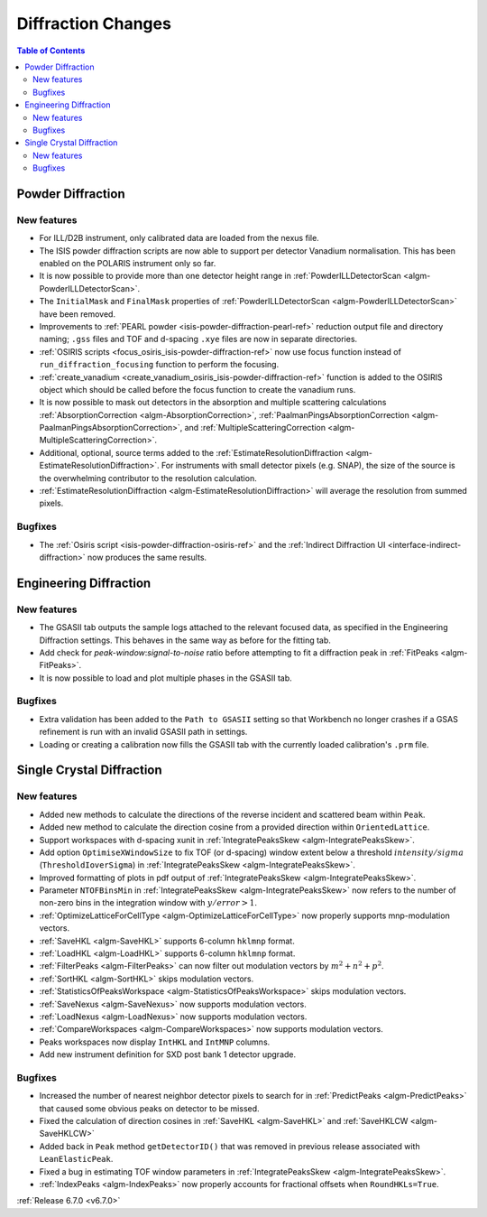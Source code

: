 ===================
Diffraction Changes
===================

.. contents:: Table of Contents
   :local:

Powder Diffraction
------------------

New features
############
- For ILL/D2B instrument, only calibrated data are loaded from the nexus file.
- The ISIS powder diffraction scripts are now able to support per detector Vanadium normalisation. This has been enabled on the POLARIS instrument only so far.
- It is now possible to provide more than one detector height range in :ref:`PowderILLDetectorScan <algm-PowderILLDetectorScan>`.
- The ``InitialMask`` and ``FinalMask`` properties of :ref:`PowderILLDetectorScan <algm-PowderILLDetectorScan>` have been removed.
- Improvements to :ref:`PEARL powder <isis-powder-diffraction-pearl-ref>` reduction output file and directory naming; ``.gss`` files and TOF and d-spacing ``.xye`` files are now in separate directories.
- :ref:`OSIRIS scripts <focus_osiris_isis-powder-diffraction-ref>` now use focus function instead of ``run_diffraction_focusing`` function to perform the focusing.
- :ref:`create_vanadium <create_vanadium_osiris_isis-powder-diffraction-ref>` function is added to the OSIRIS object which should be called before the focus function to create the vanadium runs.
- It is now possible to mask out detectors in the absorption and multiple scattering calculations :ref:`AbsorptionCorrection <algm-AbsorptionCorrection>`, :ref:`PaalmanPingsAbsorptionCorrection <algm-PaalmanPingsAbsorptionCorrection>`, and :ref:`MultipleScatteringCorrection <algm-MultipleScatteringCorrection>`.
- Additional, optional, source terms added to the :ref:`EstimateResolutionDiffraction <algm-EstimateResolutionDiffraction>`. For instruments with small detector pixels (e.g. SNAP), the size of the source is the overwhelming contributor to the resolution calculation.
- :ref:`EstimateResolutionDiffraction <algm-EstimateResolutionDiffraction>` will average the resolution from summed pixels.

Bugfixes
############
- The :ref:`Osiris script <isis-powder-diffraction-osiris-ref>` and the :ref:`Indirect Diffraction UI <interface-indirect-diffraction>` now produces the same results.


Engineering Diffraction
-----------------------

New features
############
- The GSASII tab outputs the sample logs attached to the relevant focused data, as specified in the Engineering Diffraction settings. This behaves in the same way as before for the fitting tab.
- Add check for `peak-window`:`signal-to-noise` ratio before attempting to fit a diffraction peak in :ref:`FitPeaks <algm-FitPeaks>`.
- It is now possible to load and plot multiple phases in the GSASII tab.

Bugfixes
############
- Extra validation has been added to the ``Path to GSASII`` setting so that Workbench no longer crashes if a GSAS refinement is run with an invalid GSASII path in settings.
- Loading or creating a calibration now fills the GSASII tab with the currently loaded calibration's ``.prm`` file.


Single Crystal Diffraction
--------------------------

New features
############
- Added new methods to calculate the directions of the reverse incident and scattered beam within ``Peak``.
- Added new method to calculate the direction cosine from a provided direction within ``OrientedLattice``.
- Support workspaces with d-spacing xunit in :ref:`IntegratePeaksSkew <algm-IntegratePeaksSkew>`.
- Add option ``OptimiseXWindowSize`` to fix TOF (or d-spacing) window extent below a threshold :math:`intensity/sigma` (``ThresholdIoverSigma``) in :ref:`IntegratePeaksSkew <algm-IntegratePeaksSkew>`.
- Improved formatting of plots in pdf output of :ref:`IntegratePeaksSkew <algm-IntegratePeaksSkew>`.
- Parameter ``NTOFBinsMin`` in :ref:`IntegratePeaksSkew <algm-IntegratePeaksSkew>` now refers to the number of non-zero bins in the integration window with :math:`y/error > 1`.
- :ref:`OptimizeLatticeForCellType <algm-OptimizeLatticeForCellType>` now properly supports mnp-modulation vectors.
- :ref:`SaveHKL <algm-SaveHKL>` supports 6-column ``hklmnp`` format.
- :ref:`LoadHKL <algm-LoadHKL>` supports 6-column ``hklmnp`` format.
- :ref:`FilterPeaks <algm-FilterPeaks>` can now filter out modulation vectors by :math:`m^2+n^2+p^2`.
- :ref:`SortHKL <algm-SortHKL>` skips modulation vectors.
- :ref:`StatisticsOfPeaksWorkspace <algm-StatisticsOfPeaksWorkspace>` skips modulation vectors.
- :ref:`SaveNexus <algm-SaveNexus>` now supports modulation vectors.
- :ref:`LoadNexus <algm-LoadNexus>` now supports modulation vectors.
- :ref:`CompareWorkspaces <algm-CompareWorkspaces>` now supports modulation vectors.
- Peaks workspaces now display ``IntHKL`` and ``IntMNP`` columns.
- Add new instrument definition for SXD post bank 1 detector upgrade.

Bugfixes
############
- Increased the number of nearest neighbor detector pixels to search for in :ref:`PredictPeaks <algm-PredictPeaks>` that caused some obvious peaks on detector to be missed.
- Fixed the calculation of direction cosines in :ref:`SaveHKL <algm-SaveHKL>` and :ref:`SaveHKLCW <algm-SaveHKLCW>`
- Added back in ``Peak`` method ``getDetectorID()`` that was removed in previous release associated with ``LeanElasticPeak``.
- Fixed a bug in estimating TOF window parameters in :ref:`IntegratePeaksSkew <algm-IntegratePeaksSkew>`.
- :ref:`IndexPeaks <algm-IndexPeaks>` now properly accounts for fractional offsets when ``RoundHKLs=True``.

:ref:`Release 6.7.0 <v6.7.0>`